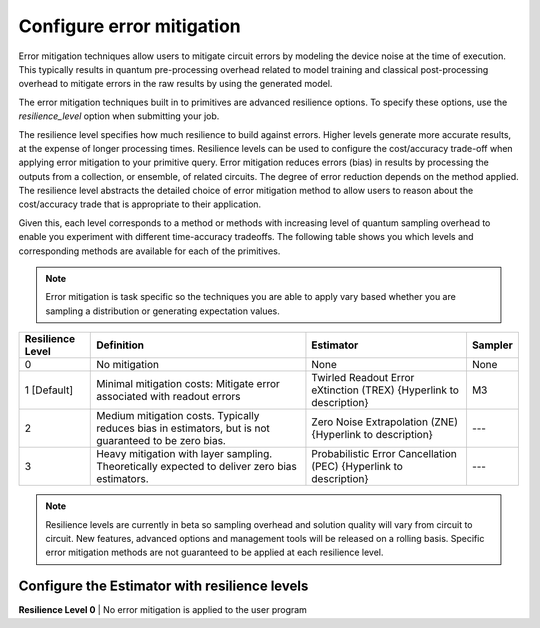 Configure error mitigation
=============================

Error mitigation techniques allow users to mitigate circuit errors by modeling the device noise at the time of execution. This typically results in quantum pre-processing overhead related to model training and classical post-processing overhead to mitigate errors in the raw results by using the generated model.  

The error mitigation techniques built in to primitives are advanced resilience options.   To specify these options, use the `resilience_level` option when submitting your job.  

The resilience level specifies how much resilience to build against errors. Higher levels generate more accurate results, at the expense of longer processing times. Resilience levels can be used to configure the cost/accuracy trade-off when applying error mitigation to your primitive query. Error mitigation reduces errors (bias) in results by processing the outputs from a collection, or ensemble, of related circuits. The degree of error reduction depends on the method applied. The resilience level abstracts the detailed choice of error mitigation method to allow users to reason about the cost/accuracy trade that is appropriate to their application.

Given this, each level corresponds to a method or methods with increasing level of quantum sampling overhead to enable you experiment with different time-accuracy tradeoffs.  The following table shows you which levels and corresponding methods are available for each of the primitives. 

.. note::
    Error mitigation is task specific so the techniques you are able to apply vary based whether you are sampling a distribution or generating expectation values. 

+------------------+-------------------------------------------------------+------------------------------------------+---------+
| Resilience Level | Definition                                            | Estimator                                | Sampler |
+==================+=======================================================+==========================================+=========+
| 0                | No mitigation                                         | None                                     | None    |
+------------------+-------------------------------------------------------+------------------------------------------+---------+
| 1 [Default]      | Minimal mitigation costs: Mitigate error associated   | Twirled Readout Error eXtinction (TREX)  | M3      |
|                  | with readout errors                                   | {Hyperlink to description}               |         |
+------------------+-------------------------------------------------------+------------------------------------------+---------+
| 2                | Medium mitigation costs. Typically reduces bias       | Zero Noise Extrapolation (ZNE)           | ---     |
|                  | in estimators, but is not guaranteed to be zero bias. | {Hyperlink to description}               |         |
+------------------+-------------------------------------------------------+------------------------------------------+---------+
| 3                | Heavy mitigation with layer sampling. Theoretically   | Probabilistic Error Cancellation (PEC)   | ---     |
|                  | expected to deliver zero bias estimators.             | {Hyperlink to description}               |         |
+------------------+-------------------------------------------------------+------------------------------------------+---------+

.. note::
    Resilience levels are currently in beta so sampling overhead and solution quality will vary from circuit to circuit. New features, advanced options and management tools will be released on a rolling basis. Specific error mitigation methods are not guaranteed to be applied at each resilience level.

Configure the Estimator with resilience levels 
-----------------------------------------------

.. raw:: html

  <details>
  <summary>Resilience Level 0</summary>

**Resilience Level 0** | No error mitigation is applied to the user program

.. raw:: html

   </details>

